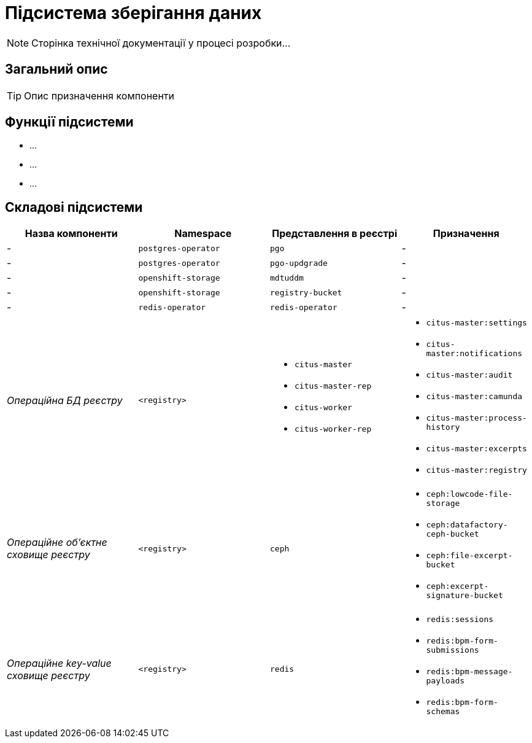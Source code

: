 = Підсистема зберігання даних

[NOTE]
--
Сторінка технічної документації у процесі розробки...
--

== Загальний опис

[TIP]
Опис призначення компоненти

== Функції підсистеми

* ...
* ...
* ...

== Складові підсистеми

|===
|Назва компоненти|Namespace|Представлення в реєстрі|Призначення

|-
|`postgres-operator`
|`pgo`
|-

|-
|`postgres-operator`
|`pgo-updgrade`
|-

|-
|`openshift-storage`
|`mdtuddm`
|-

|-
|`openshift-storage`
|`registry-bucket`
|-

|-
|`redis-operator`
|`redis-operator`
|-

|_Операційна БД реєстру_
|`<registry>`
a|
* `citus-master`
* `citus-master-rep`
* `citus-worker`
* `citus-worker-rep`
a|
* `citus-master:settings`
* `citus-master:notifications`
* `citus-master:audit`
* `citus-master:camunda`
* `citus-master:process-history`
* `citus-master:excerpts`
* `citus-master:registry`

|_Операційне об'єктне сховище реєстру_
|`<registry>`
|`ceph`
a|
* `ceph:lowcode-file-storage`
* `ceph:datafactory-ceph-bucket`
* `ceph:file-excerpt-bucket`
* `ceph:excerpt-signature-bucket`

|_Операційне key-value сховище реєстру_
|`<registry>`
|`redis`
a|
* `redis:sessions`
* `redis:bpm-form-submissions`
* `redis:bpm-message-payloads`
* `redis:bpm-form-schemas`

|===